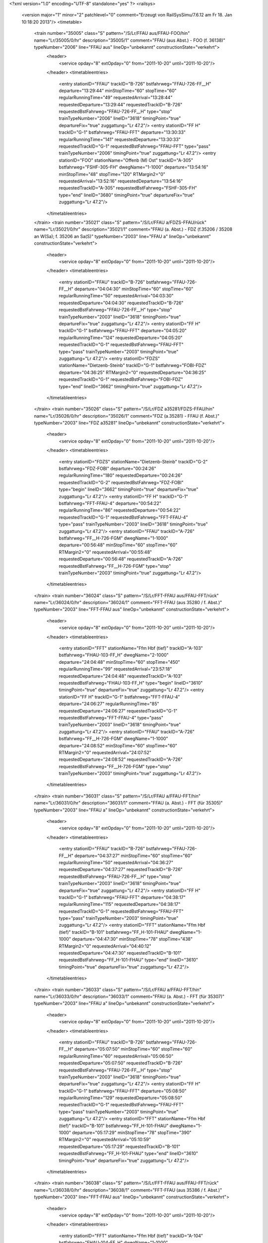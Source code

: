 <?xml version="1.0" encoding="UTF-8" standalone="yes" ?>
<railsys>
	<version major="1" minor="2" patchlevel="0" comment="Erzeugt von RailSys\Simu/7.6.12 am Fr 18. Jan 10:18:20 2013"/>
	<timetable>
		<train number="35005" class="S" pattern="/S/Lr/FFAU aus/FFAU-FOO/hin" name="Lr/35005/0/hr" description="35005/1" comment="FFAU (aus Abst.) - FOO (f. 36138)" typeNumber="2006" line="FFAU aus" lineOp="unbekannt" constructionState="verkehrt">
			<header>
				<service opday="8" extOpday="0" from="2011-10-20" until="2011-10-20"/>
			</header>
			<timetableentries>
				<entry stationID="FFAU" trackID="B-726" bstfahrweg="FFAU-726-FF__H" departure="13:29:44" minStopTime="60" stopTime="60" regularRunningTime="49" requestedArrival="13:28:44" requestedDeparture="13:29:44" requestedTrackID="B-726" requestedBstFahrweg="FFAU-726-FF__H" type="stop" trainTypeNumber="2006" lineID="3618" timingPoint="true" departureFix="true" zuggattung="Lr 47.2"/>
				<entry stationID="FF  H" trackID="G-1" bstfahrweg="FFAU-FFT" departure="13:30:33" regularRunningTime="141" requestedDeparture="13:30:33" requestedTrackID="G-1" requestedBstFahrweg="FFAU-FFT" type="pass" trainTypeNumber="2006" timingPoint="true" zuggattung="Lr 47.2"/>
				<entry stationID="FOO" stationName="Offenb (M) Ost" trackID="A-305" bstfahrweg="FSHF-305-FH" dwegName="1-1000" departure="13:54:16" minStopTime="48" stopTime="120" RTMargin2="0" requestedArrival="13:52:16" requestedDeparture="13:54:16" requestedTrackID="A-305" requestedBstFahrweg="FSHF-305-FH" type="end" lineID="3680" timingPoint="true" departureFix="true" zuggattung="Lr 47.2"/>
			</timetableentries>
		</train>
		<train number="35021" class="S" pattern="/S/Lr/FFAU a/FDZS-FFAU/rück" name="Lr/35021/0/hr" description="35021/1" comment="FFAU (a. Abst.) - FDZ (f.35206 / 35208 an W(Sa); f. 35206 an Sa(S)" typeNumber="2003" line="FFAU a" lineOp="unbekannt" constructionState="verkehrt">
			<header>
				<service opday="8" extOpday="0" from="2011-10-20" until="2011-10-20"/>
			</header>
			<timetableentries>
				<entry stationID="FFAU" trackID="B-726" bstfahrweg="FFAU-726-FF__H" departure="04:04:30" minStopTime="60" stopTime="60" regularRunningTime="50" requestedArrival="04:03:30" requestedDeparture="04:04:30" requestedTrackID="B-726" requestedBstFahrweg="FFAU-726-FF__H" type="stop" trainTypeNumber="2003" lineID="3618" timingPoint="true" departureFix="true" zuggattung="Lr 47.2"/>
				<entry stationID="FF  H" trackID="G-1" bstfahrweg="FFAU-FFT" departure="04:05:20" regularRunningTime="124" requestedDeparture="04:05:20" requestedTrackID="G-1" requestedBstFahrweg="FFAU-FFT" type="pass" trainTypeNumber="2003" timingPoint="true" zuggattung="Lr 47.2"/>
				<entry stationID="FDZS" stationName="Dietzenb-Steinb" trackID="G-1" bstfahrweg="FOBI-FDZ" departure="04:36:25" RTMargin2="0" requestedDeparture="04:36:25" requestedTrackID="G-1" requestedBstFahrweg="FOBI-FDZ" type="end" lineID="3662" timingPoint="true" zuggattung="Lr 47.2"/>
			</timetableentries>
		</train>
		<train number="35026" class="S" pattern="/S/Lr/FDZ a35281/FDZS-FFAU/hin" name="Lr/35026/0/hr" description="35026/1" comment="FDZ (a.35281) - FFAU (f. Abst.)" typeNumber="2003" line="FDZ a35281" lineOp="unbekannt" constructionState="verkehrt">
			<header>
				<service opday="8" extOpday="0" from="2011-10-20" until="2011-10-20"/>
			</header>
			<timetableentries>
				<entry stationID="FDZS" stationName="Dietzenb-Steinb" trackID="G-2" bstfahrweg="FDZ-FOBI" departure="00:24:26" regularRunningTime="180" requestedDeparture="00:24:26" requestedTrackID="G-2" requestedBstFahrweg="FDZ-FOBI" type="begin" lineID="3662" timingPoint="true" departureFix="true" zuggattung="Lr 47.2"/>
				<entry stationID="FF  H" trackID="G-1" bstfahrweg="FFT-FFAU-4" departure="00:54:22" regularRunningTime="86" requestedDeparture="00:54:22" requestedTrackID="G-1" requestedBstFahrweg="FFT-FFAU-4" type="pass" trainTypeNumber="2003" lineID="3618" timingPoint="true" zuggattung="Lr 47.2"/>
				<entry stationID="FFAU" trackID="A-726" bstfahrweg="FF__H-726-FGM" dwegName="1-1000" departure="00:56:48" minStopTime="60" stopTime="60" RTMargin2="0" requestedArrival="00:55:48" requestedDeparture="00:56:48" requestedTrackID="A-726" requestedBstFahrweg="FF__H-726-FGM" type="stop" trainTypeNumber="2003" timingPoint="true" zuggattung="Lr 47.2"/>
			</timetableentries>
		</train>
		<train number="36024" class="S" pattern="/S/Lr/FFT-FFAU aus/FFAU-FFT/rück" name="Lr/36024/0/hr" description="36024/1" comment="FFT-FFAU (aus 35280 / f. Abst.)" typeNumber="2003" line="FFT-FFAU aus" lineOp="unbekannt" constructionState="verkehrt">
			<header>
				<service opday="8" extOpday="0" from="2011-10-20" until="2011-10-20"/>
			</header>
			<timetableentries>
				<entry stationID="FFT" stationName="Ffm Hbf (tief)" trackID="A-103" bstfahrweg="FHAU-103-FF_H" dwegName="2-1000" departure="24:04:48" minStopTime="60" stopTime="450" regularRunningTime="99" requestedArrival="23:57:18" requestedDeparture="24:04:48" requestedTrackID="A-103" requestedBstFahrweg="FHAU-103-FF_H" type="begin" lineID="3610" timingPoint="true" departureFix="true" zuggattung="Lr 47.2"/>
				<entry stationID="FF  H" trackID="G-1" bstfahrweg="FFT-FFAU-4" departure="24:06:27" regularRunningTime="85" requestedDeparture="24:06:27" requestedTrackID="G-1" requestedBstFahrweg="FFT-FFAU-4" type="pass" trainTypeNumber="2003" lineID="3618" timingPoint="true" zuggattung="Lr 47.2"/>
				<entry stationID="FFAU" trackID="A-726" bstfahrweg="FF__H-726-FGM" dwegName="1-1000" departure="24:08:52" minStopTime="60" stopTime="60" RTMargin2="0" requestedArrival="24:07:52" requestedDeparture="24:08:52" requestedTrackID="A-726" requestedBstFahrweg="FF__H-726-FGM" type="stop" trainTypeNumber="2003" timingPoint="true" zuggattung="Lr 47.2"/>
			</timetableentries>
		</train>
		<train number="36031" class="S" pattern="/S/Lr/FFAU a/FFAU-FFT/hin" name="Lr/36031/0/hr" description="36031/1" comment="FFAU (a. Abst.) - FFT (für 35305)" typeNumber="2003" line="FFAU a" lineOp="unbekannt" constructionState="verkehrt">
			<header>
				<service opday="8" extOpday="0" from="2011-10-20" until="2011-10-20"/>
			</header>
			<timetableentries>
				<entry stationID="FFAU" trackID="B-726" bstfahrweg="FFAU-726-FF__H" departure="04:37:27" minStopTime="60" stopTime="60" regularRunningTime="50" requestedArrival="04:36:27" requestedDeparture="04:37:27" requestedTrackID="B-726" requestedBstFahrweg="FFAU-726-FF__H" type="stop" trainTypeNumber="2003" lineID="3618" timingPoint="true" departureFix="true" zuggattung="Lr 47.2"/>
				<entry stationID="FF  H" trackID="G-1" bstfahrweg="FFAU-FFT" departure="04:38:17" regularRunningTime="115" requestedDeparture="04:38:17" requestedTrackID="G-1" requestedBstFahrweg="FFAU-FFT" type="pass" trainTypeNumber="2003" timingPoint="true" zuggattung="Lr 47.2"/>
				<entry stationID="FFT" stationName="Ffm Hbf (tief)" trackID="B-101" bstfahrweg="FF_H-101-FHAU" dwegName="1-1000" departure="04:47:30" minStopTime="78" stopTime="438" RTMargin2="0" requestedArrival="04:40:12" requestedDeparture="04:47:30" requestedTrackID="B-101" requestedBstFahrweg="FF_H-101-FHAU" type="end" lineID="3610" timingPoint="true" departureFix="true" zuggattung="Lr 47.2"/>
			</timetableentries>
		</train>
		<train number="36033" class="S" pattern="/S/Lr/FFAU a/FFAU-FFT/hin" name="Lr/36033/0/hr" description="36033/1" comment="FFAU (a. Abst.) - FFT (für 35307)" typeNumber="2003" line="FFAU a" lineOp="unbekannt" constructionState="verkehrt">
			<header>
				<service opday="8" extOpday="0" from="2011-10-20" until="2011-10-20"/>
			</header>
			<timetableentries>
				<entry stationID="FFAU" trackID="B-726" bstfahrweg="FFAU-726-FF__H" departure="05:07:50" minStopTime="60" stopTime="60" regularRunningTime="60" requestedArrival="05:06:50" requestedDeparture="05:07:50" requestedTrackID="B-726" requestedBstFahrweg="FFAU-726-FF__H" type="stop" trainTypeNumber="2003" lineID="3618" timingPoint="true" departureFix="true" zuggattung="Lr 47.2"/>
				<entry stationID="FF  H" trackID="G-1" bstfahrweg="FFAU-FFT" departure="05:08:50" regularRunningTime="129" requestedDeparture="05:08:50" requestedTrackID="G-1" requestedBstFahrweg="FFAU-FFT" type="pass" trainTypeNumber="2003" timingPoint="true" zuggattung="Lr 47.2"/>
				<entry stationID="FFT" stationName="Ffm Hbf (tief)" trackID="B-101" bstfahrweg="FF_H-101-FHAU" dwegName="1-1000" departure="05:17:29" minStopTime="78" stopTime="390" RTMargin2="0" requestedArrival="05:10:59" requestedDeparture="05:17:29" requestedTrackID="B-101" requestedBstFahrweg="FF_H-101-FHAU" type="end" lineID="3610" timingPoint="true" departureFix="true" zuggattung="Lr 47.2"/>
			</timetableentries>
		</train>
		<train number="36038" class="S" pattern="/S/Lr/FFT-FFAU aus/FFAU-FFT/rück" name="Lr/36038/0/hr" description="36038/1" comment="FFT-FFAU (aus 35386 / f. Abst.)" typeNumber="2003" line="FFT-FFAU aus" lineOp="unbekannt" constructionState="verkehrt">
			<header>
				<service opday="8" extOpday="0" from="2011-10-20" until="2011-10-20"/>
			</header>
			<timetableentries>
				<entry stationID="FFT" stationName="Ffm Hbf (tief)" trackID="A-104" bstfahrweg="FHAU-104-FF_H" dwegName="1-1000" departure="01:23:36" minStopTime="120" stopTime="600" regularRunningTime="99" requestedArrival="01:13:36" requestedDeparture="01:23:36" requestedTrackID="A-104" requestedBstFahrweg="FHAU-104-FF_H" type="begin" lineID="3610" timingPoint="true" departureFix="true" zuggattung="Lr 47.2"/>
				<entry stationID="FF  H" trackID="G-1" bstfahrweg="FFT-FFAU-4" departure="01:25:15" regularRunningTime="85" requestedDeparture="01:25:15" requestedTrackID="G-1" requestedBstFahrweg="FFT-FFAU-4" type="pass" trainTypeNumber="2003" lineID="3618" timingPoint="true" zuggattung="Lr 47.2"/>
				<entry stationID="FFAU" trackID="A-726" bstfahrweg="FF__H-726-FGM" dwegName="1-1000" departure="01:27:40" minStopTime="60" stopTime="60" RTMargin2="0" requestedArrival="01:26:40" requestedDeparture="01:27:40" requestedTrackID="A-726" requestedBstFahrweg="FF__H-726-FGM" type="stop" trainTypeNumber="2003" timingPoint="true" zuggattung="Lr 47.2"/>
			</timetableentries>
		</train>
		<train number="36043" class="S" pattern="/S/Lr/FFAU a/FFAU-FFT/hin" name="Lr/36043/0/hr" description="36043/1" comment="FFAU (a. Abst.) - FFT (für 35407)" typeNumber="2003" line="FFAU a" lineOp="unbekannt" constructionState="verkehrt">
			<header>
				<service opday="8" extOpday="0" from="2011-10-20" until="2011-10-20"/>
			</header>
			<timetableentries>
				<entry stationID="FFAU" trackID="B-726" bstfahrweg="FFAU-726-FF__H" departure="04:50:15" minStopTime="60" stopTime="60" regularRunningTime="50" requestedArrival="04:49:15" requestedDeparture="04:50:15" requestedTrackID="B-726" requestedBstFahrweg="FFAU-726-FF__H" type="stop" trainTypeNumber="2003" lineID="3618" timingPoint="true" departureFix="true" zuggattung="Lr 47.2"/>
				<entry stationID="FF  H" trackID="G-1" bstfahrweg="FFAU-FFT" departure="04:51:05" regularRunningTime="127" requestedDeparture="04:51:05" requestedTrackID="G-1" requestedBstFahrweg="FFAU-FFT" type="pass" trainTypeNumber="2003" timingPoint="true" zuggattung="Lr 47.2"/>
				<entry stationID="FFT" stationName="Ffm Hbf (tief)" trackID="B-101" bstfahrweg="FF_H-101-FHAU" dwegName="1-1000" departure="05:02:30" minStopTime="78" stopTime="558" RTMargin2="0" requestedArrival="04:53:12" requestedDeparture="05:02:30" requestedTrackID="B-101" requestedBstFahrweg="FF_H-101-FHAU" type="end" lineID="3610" timingPoint="true" departureFix="true" zuggattung="Lr 47.2"/>
			</timetableentries>
		</train>
		<train number="36046" class="S" pattern="/S/Lr/FFS a/FFAU-FFS/rück" name="Lr/36046/0/hr" description="36046/1" comment="FFS (a. Abst.) - FFAU (f. Abst.)" typeNumber="2004" line="FFS a" lineOp="unbekannt" constructionState="verkehrt">
			<header>
				<service opday="8" extOpday="0" from="2011-10-20" until="2011-10-20"/>
			</header>
			<timetableentries>
				<entry stationID="FFS" stationName="Ffm Süd" trackID="B-604" bstfahrweg="FLSS-604-FSHF" dwegName="1-1000" departure="23:38:42" minStopTime="120" stopTime="150" regularRunningTime="64" requestedArrival="23:36:12" requestedDeparture="23:38:42" requestedTrackID="B-604" requestedBstFahrweg="FLSS-604-FSHF" type="begin" lineID="3681" timingPoint="true" departureFix="true" zuggattung="Lr 47.2"/>
				<entry stationID="FF  H" trackID="G-1" bstfahrweg="FFT-FFAU-4" departure="23:51:27" regularRunningTime="73" requestedDeparture="23:51:27" requestedTrackID="G-1" requestedBstFahrweg="FFT-FFAU-4" type="pass" trainTypeNumber="2004" lineID="3618" timingPoint="true" zuggattung="Lr 47.2"/>
				<entry stationID="FFAU" trackID="A-726" bstfahrweg="FF__H-726-FGM" dwegName="1-1000" departure="23:53:40" minStopTime="60" stopTime="60" RTMargin2="0" requestedArrival="23:52:40" requestedDeparture="23:53:40" requestedTrackID="A-726" requestedBstFahrweg="FF__H-726-FGM" type="stop" trainTypeNumber="2004" timingPoint="true" zuggattung="Lr 47.2"/>
			</timetableentries>
		</train>
		<train number="36048" class="S" pattern="/S/Lr/FF-FFAU aus/FF-FFAU/hin" name="Lr/36048/0/hr" description="36048/1" comment="FF-FFAU (aus 35049 / f. Abst.)&#13;&#10;Li-Nr. 289002" typeNumber="2003" line="FF-FFAU aus" lineOp="unbekannt" constructionState="verkehrt">
			<header>
				<service opday="8" extOpday="0" from="2011-10-20" until="2011-10-20"/>
			</header>
			<timetableentries>
				<entry stationID="FF" stationName="Frankfurt(M) Hbf" trackID="B-16" bstfahrweg="FF-16F/H1-FF__H(3613-0)" dwegName="1-1000" departure="01:54:54" minStopTime="120" stopTime="450" regularRunningTime="107" requestedArrival="01:47:24" requestedDeparture="01:54:54" requestedTrackID="B-16" requestedBstFahrweg="FF-16F/H1-FF__H(3613-0)" type="begin" lineID="3613" timingPoint="true" departureFix="true" zuggattung="Lr 47.2"/>
				<entry stationID="FF  H" trackID="G-3" bstfahrweg="FF-130-FFAU" departure="01:56:41" regularRunningTime="91" requestedDeparture="01:56:41" requestedTrackID="G-3" requestedBstFahrweg="FF-130-FFAU" type="pass" trainTypeNumber="2003" lineID="3618" timingPoint="true" zuggattung="Lr 47.2"/>
				<entry stationID="FFAU" trackID="A-726" bstfahrweg="FF__H-726-FGM" dwegName="1-1000" departure="01:59:12" minStopTime="60" stopTime="60" RTMargin2="0" requestedArrival="01:58:12" requestedDeparture="01:59:12" requestedTrackID="A-726" requestedBstFahrweg="FF__H-726-FGM" type="stop" trainTypeNumber="2003" timingPoint="true" zuggattung="Lr 47.2"/>
			</timetableentries>
		</train>
		<train number="36051" class="S" pattern="/S/Lr/FFAU a/FFAU-FFS/hin" name="Lr/36051/0/hr" description="36051/1" comment="FFAU (a. Abst.) - FFS (f. 35508)" typeNumber="2003" line="FFAU a" lineOp="unbekannt" constructionState="verkehrt">
			<header>
				<service opday="8" extOpday="0" from="2011-10-20" until="2011-10-20"/>
			</header>
			<timetableentries>
				<entry stationID="FFAU" trackID="B-726" bstfahrweg="FFAU-726-FF__H" departure="04:45:21" minStopTime="60" stopTime="60" regularRunningTime="50" requestedArrival="04:44:21" requestedDeparture="04:45:21" requestedTrackID="B-726" requestedBstFahrweg="FFAU-726-FF__H" type="stop" trainTypeNumber="2003" lineID="3618" timingPoint="true" departureFix="true" zuggattung="Lr 47.2"/>
				<entry stationID="FF  H" trackID="G-1" bstfahrweg="FFAU-FFT" departure="04:46:11" regularRunningTime="115" requestedDeparture="04:46:11" requestedTrackID="G-1" requestedBstFahrweg="FFAU-FFT" type="pass" trainTypeNumber="2003" timingPoint="true" zuggattung="Lr 47.2"/>
				<entry stationID="FFS" stationName="Ffm Süd" trackID="A-602" bstfahrweg="FFS-602-FLSS" dwegName="1-1000" departure="05:13:42" minStopTime="120" stopTime="666" RTMargin2="0" requestedArrival="05:02:36" requestedDeparture="05:13:42" requestedTrackID="A-602" requestedBstFahrweg="FFS-602-FLSS" type="end" lineID="3681" timingPoint="true" departureFix="true" zuggattung="Lr 47.2"/>
			</timetableentries>
		</train>
		<train number="36061" numbervar="1" class="S" pattern="/S/Lr/FFAU -/FF-FFAU/rück" name="Lr/36061/0/hr" description="36061/1" comment="FFAU - FF  (für 35060)&#13;&#10;Li-Nr. 289002" typeNumber="2003" line="FFAU -" lineOp="unbekannt" constructionState="verkehrt">
			<header>
				<service opday="8" extOpday="0" from="2011-10-20" until="2011-10-20"/>
			</header>
			<timetableentries>
				<entry stationID="FFAU" trackID="B-726" bstfahrweg="FFAU-726-FF__H" departure="04:22:54" minStopTime="60" stopTime="120" regularRunningTime="69" requestedArrival="04:20:54" requestedDeparture="04:22:54" requestedTrackID="B-726" requestedBstFahrweg="FFAU-726-FF__H" type="stop" trainTypeNumber="2003" lineID="3618" timingPoint="true" departureFix="true" zuggattung="Lr 47.2"/>
				<entry stationID="FF  H" trackID="G-3" bstfahrweg="FFAU-FF-3613" departure="04:24:03" regularRunningTime="139" requestedDeparture="04:24:03" requestedTrackID="G-3" requestedBstFahrweg="FFAU-FF-3613" type="pass" trainTypeNumber="2003" timingPoint="true" zuggattung="Lr 47.2"/>
				<entry stationID="FF" stationName="Frankfurt(M) Hbf" trackID="A-15" bstfahrweg="FF__H-15-FF(3613-0)" departure="04:36:22" minStopTime="120" stopTime="600" RTMargin2="0" requestedArrival="04:26:22" requestedDeparture="04:36:22" requestedTrackID="A-15" requestedBstFahrweg="FF__H-15-FF(3613-0)" type="end" lineID="3613" timingPoint="true" departureFix="true" zuggattung="Lr 47.2"/>
			</timetableentries>
		</train>
		<train number="36062" class="S" pattern="/S/Lr/FFS a/FFAU-FFS/rück" name="Lr/36062/0/hr" description="36062/1" comment="FFS (a. Abst.) - FFAU (f. Abst.)" typeNumber="2003" line="FFS a" lineOp="unbekannt" constructionState="verkehrt">
			<header>
				<service opday="8" extOpday="0" from="2011-10-20" until="2011-10-20"/>
			</header>
			<timetableentries>
				<entry stationID="FFS" stationName="Ffm Süd" trackID="B-604" bstfahrweg="FLSS-604-FSHF" dwegName="1-1000" departure="10:56:12" minStopTime="120" stopTime="150" regularRunningTime="64" requestedArrival="10:53:42" requestedDeparture="10:56:12" requestedTrackID="B-604" requestedBstFahrweg="FLSS-604-FSHF" type="begin" lineID="3681" timingPoint="true" departureFix="true" zuggattung="Lr 47.2"/>
				<entry stationID="FF  H" trackID="G-1" bstfahrweg="FFT-FFAU-4" departure="11:09:33" regularRunningTime="73" requestedDeparture="11:09:33" requestedTrackID="G-1" requestedBstFahrweg="FFT-FFAU-4" type="pass" trainTypeNumber="2003" lineID="3618" timingPoint="true" zuggattung="Lr 47.2"/>
				<entry stationID="FFAU" trackID="A-726" bstfahrweg="FF__H-726-FGM" dwegName="1-1000" departure="11:11:46" minStopTime="60" stopTime="60" RTMargin2="0" requestedArrival="11:10:46" requestedDeparture="11:11:46" requestedTrackID="A-726" requestedBstFahrweg="FF__H-726-FGM" type="stop" trainTypeNumber="2003" timingPoint="true" zuggattung="Lr 47.2"/>
			</timetableentries>
		</train>
		<train number="36081" class="S" pattern="/S/Lr/FFAU a/FFAU-FOO/hin" name="Lr/36081/0/hr" description="36081/1" comment="FFAU (a. Abst.) - FOO (f. 35804)" typeNumber="2001" line="FFAU a" lineOp="unbekannt" constructionState="verkehrt">
			<header>
				<service opday="8" extOpday="0" from="2011-10-20" until="2011-10-20"/>
			</header>
			<timetableentries>
				<entry stationID="FFAU" trackID="B-726" bstfahrweg="FFAU-726-FF__H" departure="03:54:56" minStopTime="60" stopTime="60" regularRunningTime="57" requestedArrival="03:53:56" requestedDeparture="03:54:56" requestedTrackID="B-726" requestedBstFahrweg="FFAU-726-FF__H" type="stop" trainTypeNumber="2001" lineID="3618" timingPoint="true" departureFix="true" zuggattung="Lr 47.2"/>
				<entry stationID="FF  H" trackID="G-1" bstfahrweg="FFAU-FFT" departure="03:55:53" regularRunningTime="121" requestedDeparture="03:55:53" requestedTrackID="G-1" requestedBstFahrweg="FFAU-FFT" type="pass" trainTypeNumber="2001" timingPoint="true" zuggattung="Lr 47.2"/>
				<entry stationID="FOO" stationName="Offenb (M) Ost" trackID="A-305" bstfahrweg="FSHF-305-FH" dwegName="1-1000" departure="04:28:28" minStopTime="48" stopTime="672" RTMargin2="0" requestedArrival="04:17:16" requestedDeparture="04:28:28" requestedTrackID="A-305" requestedBstFahrweg="FSHF-305-FH" type="end" lineID="3680" timingPoint="true" departureFix="true" zuggattung="Lr 47.2"/>
			</timetableentries>
		</train>
		<train number="36084" class="S" pattern="/S/Lr/FF -/FF-FFAU/hin" name="Lr/36084/700/60" description="36084/1" comment="FF - FFAU (aus 36817/ f. Abst.)" typeNumber="2001" line="FF -" lineOp="unbekannt" constructionState="verkehrt">
			<header>
				<service opday="8" extOpday="0" from="2011-10-20" until="2011-10-20"/>
			</header>
			<timetableentries>
				<entry stationID="FF" stationName="Frankfurt(M) Hbf" trackID="C-21" bstfahrweg="FF-21S/H2-FF__H(3613-0)" departure="09:38:48" minStopTime="192" stopTime="1020" regularRunningTime="106" requestedArrival="09:21:48" requestedDeparture="09:38:48" requestedTrackID="C-21" requestedBstFahrweg="FF-21S/H2-FF__H(3613-0)" type="begin" lineID="3613" timingPoint="true" departureFix="true" zuggattung="Lr 47.2"/>
				<entry stationID="FF  H" trackID="G-3" bstfahrweg="FF-130-FFAU" departure="09:40:34" regularRunningTime="94" requestedDeparture="09:40:34" requestedTrackID="G-3" requestedBstFahrweg="FF-130-FFAU" type="pass" trainTypeNumber="2001" lineID="3618" timingPoint="true" zuggattung="Lr 47.2"/>
				<entry stationID="FFAU" trackID="A-726" bstfahrweg="FF__H-726-FGM" dwegName="1-1000" departure="09:43:08" minStopTime="60" stopTime="60" RTMargin2="0" requestedArrival="09:42:08" requestedDeparture="09:43:08" requestedTrackID="A-726" requestedBstFahrweg="FF__H-726-FGM" type="stop" trainTypeNumber="2001" timingPoint="true" zuggattung="Lr 47.2"/>
			</timetableentries>
		</train>
		<train number="36096" class="S" pattern="/S/Lr/FH a/FFAU-FMH/rück" name="Lr/36096/0/hr" description="36096/1" comment="FH (a. Abst.) - FFAU (f. Abst.)" typeNumber="2002" line="FH a" lineOp="unbekannt" constructionState="verkehrt">
			<header>
				<service opday="8" extOpday="0" from="2011-10-20" until="2011-10-20"/>
			</header>
			<timetableentries>
				<entry stationID="FMH" stationName="Mühlheim (Main)" trackID="B-2" bstfahrweg="FMHD-2-FOO" dwegName="1-1000" departure="21:39:17" minStopTime="168" stopTime="168" regularRunningTime="184" requestedArrival="21:36:29" requestedDeparture="21:39:17" requestedTrackID="B-2" requestedBstFahrweg="FMHD-2-FOO" type="begin" lineID="3680" timingPoint="true" departureFix="true" zuggattung="Lr 47.2"/>
				<entry stationID="FF  H" trackID="G-1" bstfahrweg="FFT-FFAU-4" departure="22:06:36" regularRunningTime="73" requestedDeparture="22:06:36" requestedTrackID="G-1" requestedBstFahrweg="FFT-FFAU-4" type="pass" trainTypeNumber="2002" lineID="3618" timingPoint="true" zuggattung="Lr 47.2"/>
				<entry stationID="FFAU" trackID="A-726" bstfahrweg="FF__H-726-FGM" dwegName="1-1000" departure="22:08:49" minStopTime="60" stopTime="60" RTMargin2="0" requestedArrival="22:07:49" requestedDeparture="22:08:49" requestedTrackID="A-726" requestedBstFahrweg="FF__H-726-FGM" type="stop" trainTypeNumber="2002" timingPoint="true" zuggattung="Lr 47.2"/>
			</timetableentries>
		</train>
	</timetable>
</railsys>